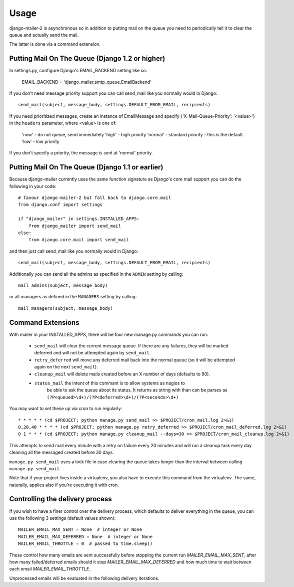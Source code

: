 =====
Usage
=====

django-mailer-2 is asynchronous so in addition to putting mail on the queue you
need to periodically tell it to clear the queue and actually send the mail.

The latter is done via a command extension.


Putting Mail On The Queue (Django 1.2 or higher)
=================================================

In settings.py, configure Django's EMAIL_BACKEND setting like so:

    EMAIL_BACKEND = 'django_mailer.smtp_queue.EmailBackend'

If you don't need message priority support you can call send_mail like
you normally would in Django::

    send_mail(subject, message_body, settings.DEFAULT_FROM_EMAIL, recipients)

If you need prioritized messages, create an instance of EmailMessage
and specify {'X-Mail-Queue-Priority': '<value>'} in the ``headers`` parameter,
where <value> is one of:

    'now' - do not queue, send immediately
    'high' - high priority
    'normal' - standard priority - this is the default.
    'low' - low priority

If you don't specify a priority, the message is sent at 'normal' priority.


Putting Mail On The Queue (Django 1.1 or earlier)
=================================================

Because django-mailer currently uses the same function signature as Django's
core mail support you can do the following in your code::

    # favour django-mailer-2 but fall back to django.core.mail
    from django.conf import settings

    if "django_mailer" in settings.INSTALLED_APPS:
        from django_mailer import send_mail
    else:
        from django.core.mail import send_mail

and then just call send_mail like you normally would in Django::

    send_mail(subject, message_body, settings.DEFAULT_FROM_EMAIL, recipients)

Additionally you can send all the admins as specified in the ``ADMIN``
setting by calling::

    mail_admins(subject, message_body)

or all managers as defined in the ``MANAGERS`` setting by calling::

    mail_managers(subject, message_body)


Command Extensions
===================================

With mailer in your INSTALLED_APPS, there will be four new manage.py commands
you can run:

 * ``send_mail`` will clear the current message queue. If there are any
   failures, they will be marked deferred and will not be attempted again by
   ``send_mail``.

 * ``retry_deferred`` will move any deferred mail back into the normal queue
   (so it will be attempted again on the next ``send_mail``).

 * ``cleanup_mail`` will delete mails created before an X number of days
   (defaults to 90).

 * ``status_mail`` the intent of this commant is to allow systems as nagios to
    be able to ask the queue about its status. It returns as string with than
    can be parses as ``(?P<queued>\d+)/(?P<deferred>\d+)/(?P<seconds>\d+)``

You may want to set these up via cron to run regularly::

    * * * * * (cd $PROJECT; python manage.py send_mail >> $PROJECT/cron_mail.log 2>&1)
    0,20,40 * * * * (cd $PROJECT; python manage.py retry_deferred >> $PROJECT/cron_mail_deferred.log 2>&1)
    0 1 * * * (cd $PROJECT; python manage.py cleanup_mail --days=30 >> $PROJECT/cron_mail_cleanup.log 2>&1)

This attempts to send mail every minute with a retry on failure every 20 minutes 
and will run a cleanup task every day cleaning all the messaged created before
30 days.

``manage.py send_mail`` uses a lock file in case clearing the queue takes
longer than the interval between calling ``manage.py send_mail``.

Note that if your project lives inside a virtualenv, you also have to execute
this command from the virtualenv. The same, naturally, applies also if you're
executing it with cron.


Controlling the delivery process
================================

If you wish to have a finer control over the delivery process, which defaults
to deliver everything in the queue, you can use the following 3 settings
(default values shown)::

    MAILER_EMAIL_MAX_SENT = None  # integer or None
    MAILER_EMAIL_MAX_DEFERRED = None  # integer or None
    MAILER_EMAIL_THROTTLE = 0  # passed to time.sleep()

These control how many emails are sent successfully before stopping the
current run `MAILER_EMAIL_MAX_SENT`, after how many failed/deferred emails
should it stop `MAILER_EMAIL_MAX_DEFERRED` and how much time to wait between
each email `MAILER_EMAIL_THROTTLE`.

Unprocessed emails will be evaluated in the following delivery iterations.
